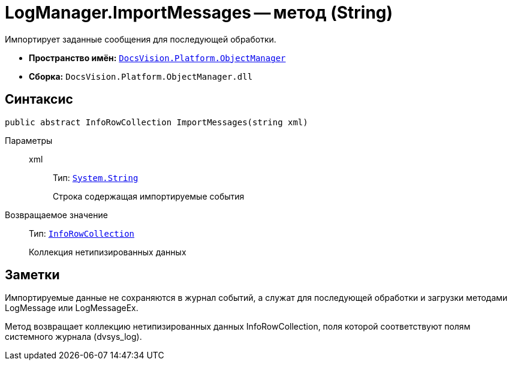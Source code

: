 = LogManager.ImportMessages -- метод (String)

Импортирует заданные сообщения для последующей обработки.

* *Пространство имён:* `xref:api/DocsVision/Platform/ObjectManager/ObjectManager_NS.adoc[DocsVision.Platform.ObjectManager]`
* *Сборка:* `DocsVision.Platform.ObjectManager.dll`

== Синтаксис

[source,csharp]
----
public abstract InfoRowCollection ImportMessages(string xml)
----

Параметры::
xml:::
Тип: `http://msdn.microsoft.com/ru-ru/library/system.string.aspx[System.String]`
+
Строка содержащая импортируемые события

Возвращаемое значение::
Тип: `xref:api/DocsVision/Platform/ObjectManager/InfoRowCollection_CL.adoc[InfoRowCollection]`
+
Коллекция нетипизированных данных

== Заметки

Импортируемые данные не сохраняются в журнал событий, а служат для последующей обработки и загрузки методами LogMessage или LogMessageEx.

Метод возвращает коллекцию нетипизированных данных InfoRowCollection, поля которой соответствуют полям системного журнала (dvsys_log).

